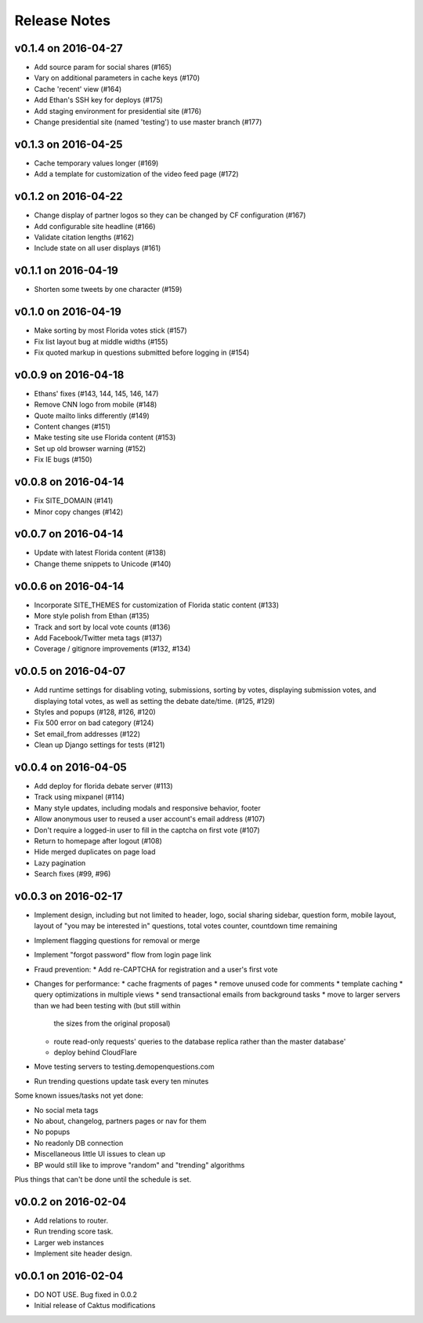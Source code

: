 Release Notes
=============

v0.1.4 on 2016-04-27
--------------------

* Add source param for social shares (#165)
* Vary on additional parameters in cache keys (#170)
* Cache 'recent' view (#164)
* Add Ethan's SSH key for deploys (#175)
* Add staging environment for presidential site (#176)
* Change presidential site (named 'testing') to use master branch (#177)

v0.1.3 on 2016-04-25
--------------------

* Cache temporary values longer (#169)
* Add a template for customization of the video feed page (#172)

v0.1.2 on 2016-04-22
--------------------

* Change display of partner logos so they can be changed by CF configuration (#167)
* Add configurable site headline (#166)
* Validate citation lengths (#162)
* Include state on all user displays (#161)

v0.1.1 on 2016-04-19
--------------------

* Shorten some tweets by one character (#159)


v0.1.0 on 2016-04-19
--------------------

* Make sorting by most Florida votes stick (#157)
* Fix list layout bug at middle widths (#155)
* Fix quoted markup in questions submitted before logging in (#154)

v0.0.9 on 2016-04-18
--------------------

* Ethans' fixes (#143, 144, 145, 146, 147)
* Remove CNN logo from mobile (#148)
* Quote mailto links differently (#149)
* Content changes (#151)
* Make testing site use Florida content (#153)
* Set up old browser warning (#152)
* Fix IE bugs (#150)

v0.0.8 on 2016-04-14
--------------------

* Fix SITE_DOMAIN (#141)
* Minor copy changes (#142)

v0.0.7 on 2016-04-14
--------------------

* Update with latest Florida content (#138)
* Change theme snippets to Unicode (#140)

v0.0.6 on 2016-04-14
--------------------

* Incorporate SITE_THEMES for customization of Florida static content (#133)
* More style polish from Ethan (#135)
* Track and sort by local vote counts (#136)
* Add Facebook/Twitter meta tags (#137)
* Coverage / gitignore improvements (#132, #134)

v0.0.5 on 2016-04-07
--------------------

* Add runtime settings for disabling voting, submissions, sorting
  by votes, displaying submission votes, and displaying total votes,
  as well as setting the debate date/time. (#125, #129)
* Styles and popups (#128, #126, #120)
* Fix 500 error on bad category (#124)
* Set email_from addresses (#122)
* Clean up Django settings for tests (#121)

v0.0.4 on 2016-04-05
--------------------

* Add deploy for florida debate server (#113)
* Track using mixpanel (#114)
* Many style updates, including modals and responsive behavior, footer
* Allow anonymous user to reused a user account's email address (#107)
* Don't require a logged-in user to fill in the captcha on first vote (#107)
* Return to homepage after logout (#108)
* Hide merged duplicates on page load
* Lazy pagination
* Search fixes (#99, #96)

v0.0.3 on 2016-02-17
--------------------

* Implement design, including but not limited to header, logo,
  social sharing sidebar, question form, mobile layout,
  layout of "you may be interested in" questions, total votes
  counter, countdown time remaining
* Implement flagging questions for removal or merge
* Implement "forgot password" flow from login page link
* Fraud prevention:
  * Add re-CAPTCHA for registration and a user's first vote
* Changes for performance:
  * cache fragments of pages
  * remove unused code for comments
  * template caching
  * query optimizations in multiple views
  * send transactional emails from background tasks
  * move to larger servers than we had been testing with (but still within
    the sizes from the original proposal)
  * route read-only requests' queries to the database replica rather
    than the master database'
  * deploy behind CloudFlare
* Move testing servers to testing.demopenquestions.com
* Run trending questions update task every ten minutes

Some known issues/tasks not yet done:

* No social meta tags
* No about, changelog, partners pages or nav for them
* No popups
* No readonly DB connection
* Miscellaneous little UI issues to clean up
* BP would still like to improve "random" and "trending" algorithms

Plus things that can't be done until the schedule is set.

v0.0.2 on 2016-02-04
--------------------

* Add relations to router.
* Run trending score task.
* Larger web instances
* Implement site header design.

v0.0.1 on 2016-02-04
--------------------

* DO NOT USE. Bug fixed in 0.0.2
* Initial release of Caktus modifications
